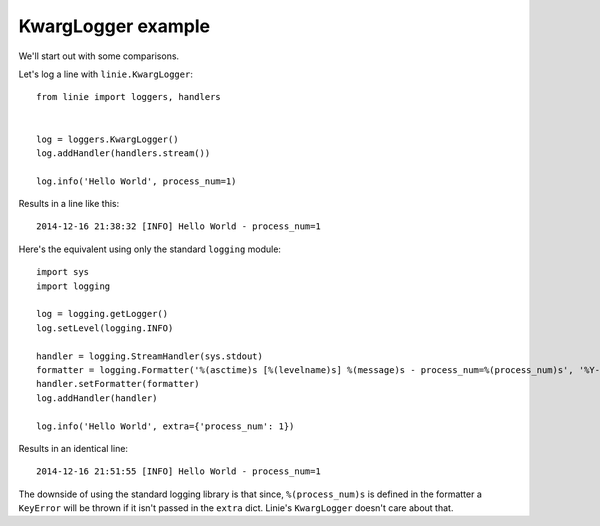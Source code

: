 KwargLogger example
===================

We'll start out with some comparisons.

Let's log a line with ``linie.KwargLogger``::

    from linie import loggers, handlers


    log = loggers.KwargLogger()
    log.addHandler(handlers.stream())

    log.info('Hello World', process_num=1)

Results in a line like this::

    2014-12-16 21:38:32 [INFO] Hello World - process_num=1

Here's the equivalent using only the standard ``logging`` module::
    
    import sys
    import logging

    log = logging.getLogger()
    log.setLevel(logging.INFO)

    handler = logging.StreamHandler(sys.stdout)
    formatter = logging.Formatter('%(asctime)s [%(levelname)s] %(message)s - process_num=%(process_num)s', '%Y-%m-%d %H:%M:%S')
    handler.setFormatter(formatter)
    log.addHandler(handler)

    log.info('Hello World', extra={'process_num': 1})

Results in an identical line::

    2014-12-16 21:51:55 [INFO] Hello World - process_num=1

The downside of using the standard logging library is that since,
``%(process_num)s`` is defined in the formatter a ``KeyError`` will be thrown
if it isn't passed in the ``extra`` dict. Linie's ``KwargLogger`` doesn't care
about that.
